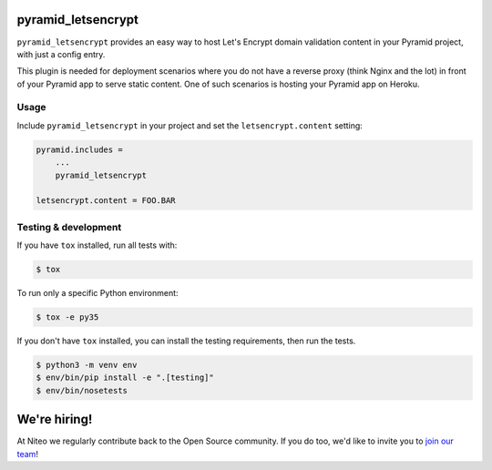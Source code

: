 .. image:: https://travis-ci.org/teamniteo/pyramid_letsencrypt.svg?branch=master
    :target: https://travis-ci.org/teamniteo/pyramid_letsencrypt


pyramid_letsencrypt
====================

``pyramid_letsencrypt`` provides an easy way to host Let's Encrypt domain
validation content in your Pyramid project, with just a config entry.

This plugin is needed for deployment scenarios where you do not have a
reverse proxy (think Nginx and the lot) in front of your Pyramid app to serve
static content. One of such scenarios is hosting your Pyramid app on Heroku.

Usage
-----

Include ``pyramid_letsencrypt`` in your project and set the
``letsencrypt.content`` setting:

.. code-block:: ini

    pyramid.includes =
        ...
        pyramid_letsencrypt

    letsencrypt.content = FOO.BAR


Testing & development
---------------------

If you have ``tox`` installed, run all tests with:

.. code-block:: bash

    $ tox

To run only a specific Python environment:

.. code-block:: bash

    $ tox -e py35

If you don't have ``tox`` installed, you can install the testing requirements,
then run the tests.

.. code-block:: bash

    $ python3 -m venv env
    $ env/bin/pip install -e ".[testing]"
    $ env/bin/nosetests

We're hiring!
=============

At Niteo we regularly contribute back to the Open Source community. If you do too, we'd like to invite you to `join our team
<https://niteo.co/careers/>`_!
